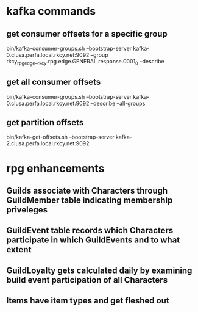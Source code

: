 * kafka commands
** get consumer offsets for a specific group
bin/kafka-consumer-groups.sh --bootstrap-server kafka-0.clusa.perfa.local.rkcy.net:9092 --group rkcy_rpg_edge__rkcy.rpg.edge.GENERAL.response.0001_0 --describe
** get all consumer offsets
bin/kafka-consumer-groups.sh --bootstrap-server kafka-0.clusa.perfa.local.rkcy.net:9092 --describe --all-groups
** get partition offsets
bin/kafka-get-offsets.sh --bootstrap-server kafka-2.clusa.perfa.local.rkcy.net:9092
* rpg enhancements
** Guilds associate with Characters through GuildMember table indicating membership priveleges
** GuildEvent table records which Characters participate in which GuildEvents and to what extent
** GuildLoyalty gets calculated daily by examining build event participation of all Characters
** Items have item types and get fleshed out
